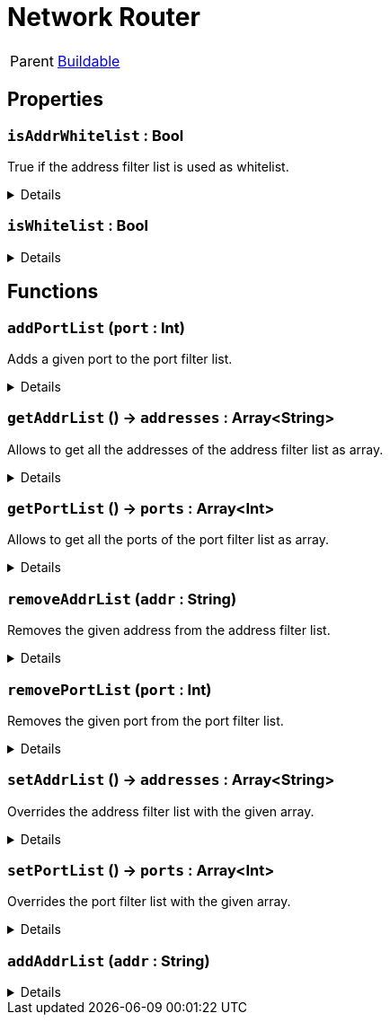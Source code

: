 = Network Router
:table-caption!:

[cols="1,5a",separator="!"]
!===
! Parent
! xref:/reflection/classes/Buildable.adoc[Buildable]
!===



// tag::interface[]

== Properties

// tag::func-isAddrWhitelist-title[]
=== `isAddrWhitelist` : Bool
// tag::func-isAddrWhitelist[]

True if the address filter list is used as whitelist.

[%collapsible]
====
[cols="1,5a",separator="!"]
!===
! Flags ! +++<span style='color:#bb2828'><i>RuntimeSync</i></span> <span style='color:#bb2828'><i>RuntimeParallel</i></span>+++

! Display Name ! Is Address Whitelist
!===
====
// end::func-isAddrWhitelist[]
// end::func-isAddrWhitelist-title[]
// tag::func-isWhitelist-title[]
=== `isWhitelist` : Bool
// tag::func-isWhitelist[]



[%collapsible]
====
[cols="1,5a",separator="!"]
!===
! Flags ! +++<span style='color:#bb2828'><i>RuntimeSync</i></span> <span style='color:#bb2828'><i>RuntimeParallel</i></span>+++

! Display Name ! isWhitelist
!===
====
// end::func-isWhitelist[]
// end::func-isWhitelist-title[]

== Functions

// tag::func-addPortList-title[]
=== `addPortList` (`port` : Int)
// tag::func-addPortList[]

Adds a given port to the port filter list.

[%collapsible]
====
[cols="1,5a",separator="!"]
!===
! Flags
! +++<span style='color:#bb2828'><i>RuntimeSync</i></span> <span style='color:#bb2828'><i>RuntimeParallel</i></span> <span style='color:#5dafc5'><i>MemberFunc</i></span>+++

! Display Name ! Add Port to List
!===

.Parameters
[%header,cols="1,1,4a",separator="!"]
!===
!Name !Type !Description

! *Port* `port`
! Int
! The port you want to add to the list.
!===

====
// end::func-addPortList[]
// end::func-addPortList-title[]
// tag::func-getAddrList-title[]
=== `getAddrList` () -> `addresses` : Array<String>
// tag::func-getAddrList[]

Allows to get all the addresses of the address filter list as array.

[%collapsible]
====
[cols="1,5a",separator="!"]
!===
! Flags
! +++<span style='color:#bb2828'><i>RuntimeSync</i></span> <span style='color:#bb2828'><i>RuntimeParallel</i></span> <span style='color:#5dafc5'><i>MemberFunc</i></span>+++

! Display Name ! Get Address List
!===

.Return Values
[%header,cols="1,1,4a",separator="!"]
!===
!Name !Type !Description

! *Addresses* `addresses`
! Array<String>
! The address array of the filter list.
!===

====
// end::func-getAddrList[]
// end::func-getAddrList-title[]
// tag::func-getPortList-title[]
=== `getPortList` () -> `ports` : Array<Int>
// tag::func-getPortList[]

Allows to get all the ports of the port filter list as array.

[%collapsible]
====
[cols="1,5a",separator="!"]
!===
! Flags
! +++<span style='color:#bb2828'><i>RuntimeSync</i></span> <span style='color:#bb2828'><i>RuntimeParallel</i></span> <span style='color:#5dafc5'><i>MemberFunc</i></span>+++

! Display Name ! Get Port List
!===

.Return Values
[%header,cols="1,1,4a",separator="!"]
!===
!Name !Type !Description

! *Ports* `ports`
! Array<Int>
! The port array of the filter list.
!===

====
// end::func-getPortList[]
// end::func-getPortList-title[]
// tag::func-removeAddrList-title[]
=== `removeAddrList` (`addr` : String)
// tag::func-removeAddrList[]

Removes the given address from the address filter list.

[%collapsible]
====
[cols="1,5a",separator="!"]
!===
! Flags
! +++<span style='color:#bb2828'><i>RuntimeSync</i></span> <span style='color:#bb2828'><i>RuntimeParallel</i></span> <span style='color:#5dafc5'><i>MemberFunc</i></span>+++

! Display Name ! Remove Address from List
!===

.Parameters
[%header,cols="1,1,4a",separator="!"]
!===
!Name !Type !Description

! *Address* `addr`
! String
! The address you want to remove from the list.
!===

====
// end::func-removeAddrList[]
// end::func-removeAddrList-title[]
// tag::func-removePortList-title[]
=== `removePortList` (`port` : Int)
// tag::func-removePortList[]

Removes the given port from the port filter list.

[%collapsible]
====
[cols="1,5a",separator="!"]
!===
! Flags
! +++<span style='color:#bb2828'><i>RuntimeSync</i></span> <span style='color:#bb2828'><i>RuntimeParallel</i></span> <span style='color:#5dafc5'><i>MemberFunc</i></span>+++

! Display Name ! Remove Port from List
!===

.Parameters
[%header,cols="1,1,4a",separator="!"]
!===
!Name !Type !Description

! *Port* `port`
! Int
! The port you want to remove from the list.
!===

====
// end::func-removePortList[]
// end::func-removePortList-title[]
// tag::func-setAddrList-title[]
=== `setAddrList` () -> `addresses` : Array<String>
// tag::func-setAddrList[]

Overrides the address filter list with the given array.

[%collapsible]
====
[cols="1,5a",separator="!"]
!===
! Flags
! +++<span style='color:#bb2828'><i>RuntimeSync</i></span> <span style='color:#bb2828'><i>RuntimeParallel</i></span> <span style='color:#5dafc5'><i>MemberFunc</i></span>+++

! Display Name ! Set Address List
!===

.Return Values
[%header,cols="1,1,4a",separator="!"]
!===
!Name !Type !Description

! *Addresses* `addresses`
! Array<String>
! The address array you want to override the filter list with.
!===

====
// end::func-setAddrList[]
// end::func-setAddrList-title[]
// tag::func-setPortList-title[]
=== `setPortList` () -> `ports` : Array<Int>
// tag::func-setPortList[]

Overrides the port filter list with the given array.

[%collapsible]
====
[cols="1,5a",separator="!"]
!===
! Flags
! +++<span style='color:#bb2828'><i>RuntimeSync</i></span> <span style='color:#bb2828'><i>RuntimeParallel</i></span> <span style='color:#5dafc5'><i>MemberFunc</i></span>+++

! Display Name ! Set Port List
!===

.Return Values
[%header,cols="1,1,4a",separator="!"]
!===
!Name !Type !Description

! *Ports* `ports`
! Array<Int>
! The port array you want to override the filter list with.
!===

====
// end::func-setPortList[]
// end::func-setPortList-title[]
// tag::func-addAddrList-title[]
=== `addAddrList` (`addr` : String)
// tag::func-addAddrList[]



[%collapsible]
====
[cols="1,5a",separator="!"]
!===
! Flags
! +++<span style='color:#bb2828'><i>RuntimeSync</i></span> <span style='color:#bb2828'><i>RuntimeParallel</i></span> <span style='color:#5dafc5'><i>MemberFunc</i></span>+++

! Display Name ! addAddrList
!===

.Parameters
[%header,cols="1,1,4a",separator="!"]
!===
!Name !Type !Description

! *addr* `addr`
! String
! 
!===

====
// end::func-addAddrList[]
// end::func-addAddrList-title[]

// end::interface[]

